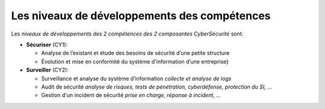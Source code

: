 
Les niveaux de développements des compétences
=============================================

.. meta::
   :description lang=fr: Les niveaux de développements des compétences de la CyberSécurité à BAC+2 / BAC+3

Les *niveaux de développements des 2 compétences des 2 composantes CyberSécurité* sont:

.. csv-table:: Niveaux de compétences
        :header: "CY1", "CY2"
        :widths: 30, 30

        "Intermédiaire", "Intermédiaire"
        "bla", "bla"
        "Compétent, "Compétent"
        "bli", "bli"




* **Sécuriser**  (CY1):

  - Analyse de l’existant et étude des besoins de sécurité d’une petite structure
  - Évolution et mise en conformité du système d'information d’une entreprise}

* **Surveiller** (CY2):

  - Surveillance et analyse du système d’information *collecte et analyse de logs*
  - Audit de sécurité *analyse de risques, tests de pénétration, cyberdéfense, protection du SI, ...*
  - Gestion d'un incident de sécurité *prise en charge, réponse à incident, ...*




